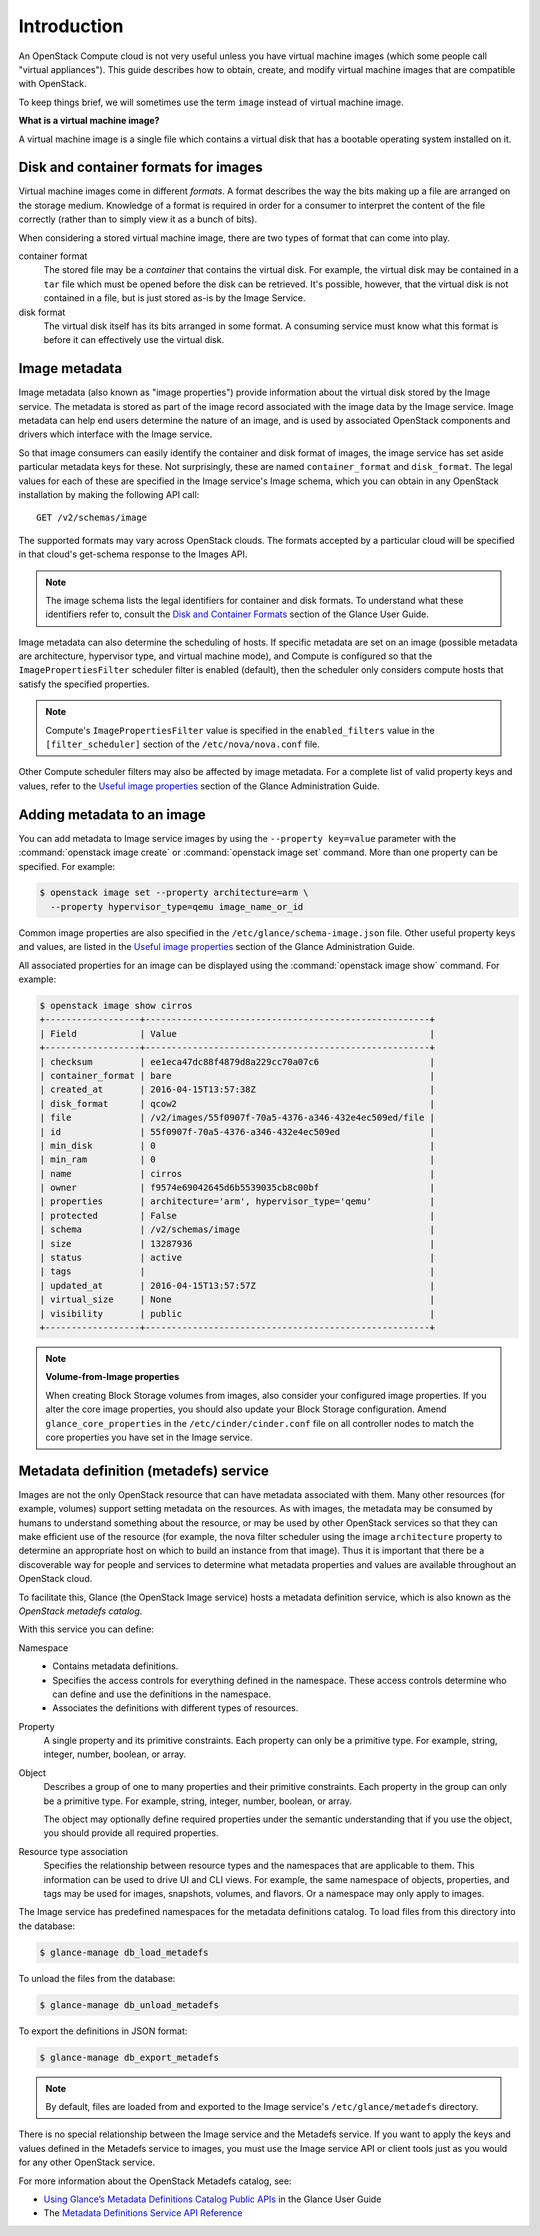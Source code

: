============
Introduction
============

An OpenStack Compute cloud is not very useful unless you have virtual
machine images (which some people call "virtual appliances").
This guide describes how to obtain, create, and modify virtual machine
images that are compatible with OpenStack.

To keep things brief, we will sometimes use the term ``image``
instead of virtual machine image.

**What is a virtual machine image?**

A virtual machine image is a single file which contains a virtual disk
that has a bootable operating system installed on it.

Disk and container formats for images
~~~~~~~~~~~~~~~~~~~~~~~~~~~~~~~~~~~~~

Virtual machine images come in different *formats*.  A format describes the way
the bits making up a file are arranged on the storage medium.  Knowledge of a
format is required in order for a consumer to interpret the content of the file
correctly (rather than to simply view it as a bunch of bits).

When considering a stored virtual machine image, there are two types of format
that can come into play.

container format
    The stored file may be a *container* that contains the virtual disk.  For
    example, the virtual disk may be contained in a ``tar`` file which must
    be opened before the disk can be retrieved.  It's possible, however, that
    the virtual disk is not contained in a file, but is just stored as-is by
    the Image Service.

disk format
    The virtual disk itself has its bits arranged in some format.  A consuming
    service must know what this format is before it can effectively use the
    virtual disk.

Image metadata
~~~~~~~~~~~~~~

Image metadata (also known as "image properties") provide information about the
virtual disk stored by the Image service.  The metadata is stored as part of
the image record associated with the image data by the Image service.  Image
metadata can help end users determine the nature of an image, and is used by
associated OpenStack components and drivers which interface with the Image
service.

So that image consumers can easily identify the container and disk format of
images, the image service has set aside particular metadata keys for these.
Not surprisingly, these are named ``container_format`` and ``disk_format``.
The legal values for each of these are specified in the Image service's Image
schema, which you can obtain in any OpenStack installation by making the
following API call::

  GET /v2/schemas/image

The supported formats may vary across OpenStack clouds.  The formats accepted
by a particular cloud will be specified in that cloud's get-schema response to
the Images API.

.. note::

   The image schema lists the legal identifiers for container and disk formats.
   To understand what these identifiers refer to, consult the
   `Disk and Container Formats
   <https://docs.openstack.org/glance/latest/user/formats.html>`_
   section of the Glance User Guide.

Image metadata can also determine the scheduling of hosts.  If specific
metadata are set on an image (possible metadata are architecture, hypervisor
type, and virtual machine mode), and Compute is configured so that the
``ImagePropertiesFilter`` scheduler filter is enabled (default), then the
scheduler only considers compute hosts that satisfy the specified properties.

.. note::

   Compute's ``ImagePropertiesFilter`` value is specified in the
   ``enabled_filters`` value in the ``[filter_scheduler]`` section
   of the ``/etc/nova/nova.conf`` file.

Other Compute scheduler filters may also be affected by image metadata.
For a complete list of valid property keys and values, refer to the
`Useful image properties
<https://docs.openstack.org/glance/latest/admin/useful-image-properties.html>`_
section of the Glance Administration Guide.

Adding metadata to an image
~~~~~~~~~~~~~~~~~~~~~~~~~~~

You can add metadata to Image service images by using the
``--property key=value`` parameter with the
:command:`openstack image create` or :command:`openstack image set`
command. More than one property can be specified. For example:

.. code-block:: console

   $ openstack image set --property architecture=arm \
     --property hypervisor_type=qemu image_name_or_id

Common image properties are also specified in the
``/etc/glance/schema-image.json`` file.  Other useful property keys and values,
are listed in the
`Useful image properties
<https://docs.openstack.org/glance/latest/admin/useful-image-properties.html>`_
section of the Glance Administration Guide.

All associated properties for an image can be displayed using the
:command:`openstack image show` command. For example:

.. code-block:: console

   $ openstack image show cirros
   +------------------+------------------------------------------------------+
   | Field            | Value                                                |
   +------------------+------------------------------------------------------+
   | checksum         | ee1eca47dc88f4879d8a229cc70a07c6                     |
   | container_format | bare                                                 |
   | created_at       | 2016-04-15T13:57:38Z                                 |
   | disk_format      | qcow2                                                |
   | file             | /v2/images/55f0907f-70a5-4376-a346-432e4ec509ed/file |
   | id               | 55f0907f-70a5-4376-a346-432e4ec509ed                 |
   | min_disk         | 0                                                    |
   | min_ram          | 0                                                    |
   | name             | cirros                                               |
   | owner            | f9574e69042645d6b5539035cb8c00bf                     |
   | properties       | architecture='arm', hypervisor_type='qemu'           |
   | protected        | False                                                |
   | schema           | /v2/schemas/image                                    |
   | size             | 13287936                                             |
   | status           | active                                               |
   | tags             |                                                      |
   | updated_at       | 2016-04-15T13:57:57Z                                 |
   | virtual_size     | None                                                 |
   | visibility       | public                                               |
   +------------------+------------------------------------------------------+

.. note::

   **Volume-from-Image properties**

   When creating Block Storage volumes from images, also consider your
   configured image properties. If you alter the core image properties,
   you should also update your Block Storage configuration.
   Amend ``glance_core_properties`` in the ``/etc/cinder/cinder.conf``
   file on all controller nodes to match the core properties you have
   set in the Image service.

Metadata definition (metadefs) service
~~~~~~~~~~~~~~~~~~~~~~~~~~~~~~~~~~~~~~

Images are not the only OpenStack resource that can have metadata associated
with them.  Many other resources (for example, volumes) support setting
metadata on the resources.  As with images, the metadata may be consumed by
humans to understand something about the resource, or may be used by other
OpenStack services so that they can make efficient use of the resource (for
example, the nova filter scheduler using the image ``architecture`` property to
determine an appropriate host on which to build an instance from that image).
Thus it is important that there be a discoverable way for people and services
to determine what metadata properties and values are available throughout an
OpenStack cloud.

To facilitate this, Glance (the OpenStack Image service) hosts a metadata
definition service, which is also known as the *OpenStack metadefs catalog*.

With this service you can define:

Namespace
 * Contains metadata definitions.

 * Specifies the access controls for everything defined in the namespace.
   These access controls determine who can define and use the definitions
   in the namespace.

 * Associates the definitions with different types of resources.

Property
 A single property and its primitive constraints. Each property can only
 be a primitive type. For example, string, integer, number, boolean, or array.

Object
 Describes a group of one to many properties and their primitive
 constraints. Each property in the group can only be a primitive type. For
 example, string, integer, number, boolean, or array.

 The object may optionally define required properties under the semantic
 understanding that if you use the object, you should provide all required
 properties.

Resource type association
 Specifies the relationship between resource types and the namespaces
 that are applicable to them. This information can be used to drive UI
 and CLI views. For example, the same namespace of objects, properties,
 and tags may be used for images, snapshots, volumes, and flavors.
 Or a namespace may only apply to images.

The Image service has predefined namespaces for the metadata definitions
catalog. To load files from this directory into the database:

.. code-block:: console

   $ glance-manage db_load_metadefs

To unload the files from the database:

.. code-block:: console

   $ glance-manage db_unload_metadefs

To export the definitions in JSON format:

.. code-block:: console

   $ glance-manage db_export_metadefs

.. note::

   By default, files are loaded from and exported to the Image service's
   ``/etc/glance/metadefs`` directory.

There is no special relationship between the Image service and the Metadefs
service. If you want to apply the keys and values defined in the Metadefs
service to images, you must use the Image service API or client tools just as
you would for any other OpenStack service.

For more information about the OpenStack Metadefs catalog, see:

* `Using Glance’s Metadata Definitions Catalog Public APIs
  <https://docs.openstack.org/glance/latest/user/glancemetadefcatalogapi.html>`_
  in the Glance User Guide
* The `Metadata Definitions Service API Reference
  <https://docs.openstack.org/api-ref/image/v2/metadefs-index.html>`_
